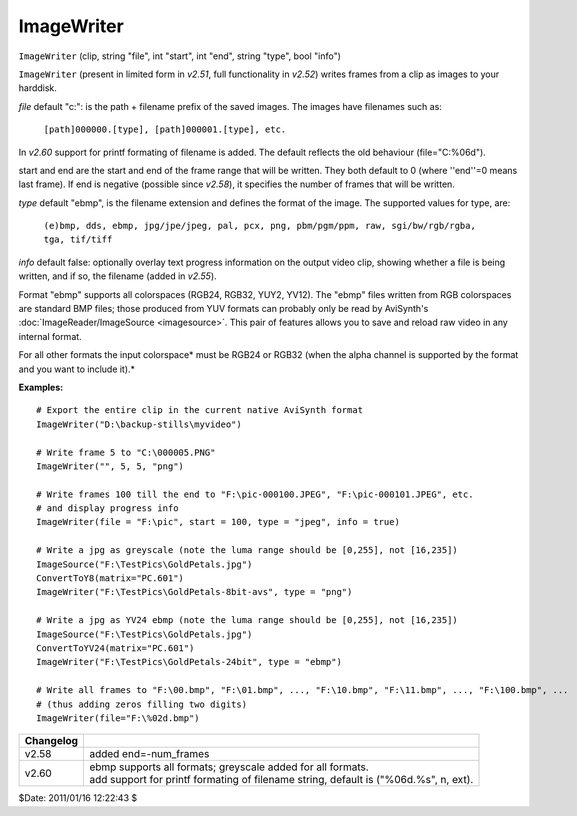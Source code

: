 
ImageWriter
===========

``ImageWriter`` (clip, string "file", int "start", int "end", string "type",
bool "info")

``ImageWriter`` (present in limited form in *v2.51*, full functionality in
*v2.52*) writes frames from a clip as images to your harddisk.

*file* default "c:\": is the path + filename prefix of the saved images. The
images have filenames such as:

   ``[path]000000.[type], [path]000001.[type], etc.``

In *v2.60* support for printf formating of filename is added. The default
reflects the old behaviour (file="C:\%06d").

start and end are the start and end of the frame range that will be written.
They both default to 0 (where ''end''=0 means last frame). If end is negative
(possible since *v2.58*), it specifies the number of frames that will be
written.

*type* default "ebmp", is the filename extension and defines the format of the
image.
The supported values for type, are:

    ``(e)bmp, dds, ebmp, jpg/jpe/jpeg, pal, pcx, png,
    pbm/pgm/ppm, raw, sgi/bw/rgb/rgba, tga, tif/tiff``

*info* default false: optionally overlay text progress information on the
output video clip, showing whether a file is being written, and if so, the
filename (added in *v2.55*).

Format "ebmp" supports all colorspaces (RGB24, RGB32, YUY2, YV12).  The
"ebmp" files written from RGB colorspaces are standard BMP files; those
produced from YUV formats can probably only be read by AviSynth's
:doc:`ImageReader/ImageSource <imagesource>`. This pair of features allows you to save
and reload raw video in any internal format.

For all other formats the input colorspace* must be RGB24 or RGB32 (when the
alpha channel is supported by the format and you want to include it).*

**Examples:**
::

    # Export the entire clip in the current native AviSynth format
    ImageWriter("D:\backup-stills\myvideo")

    # Write frame 5 to "C:\000005.PNG"
    ImageWriter("", 5, 5, "png")

    # Write frames 100 till the end to "F:\pic-000100.JPEG", "F:\pic-000101.JPEG", etc.
    # and display progress info
    ImageWriter(file = "F:\pic", start = 100, type = "jpeg", info = true)

    # Write a jpg as greyscale (note the luma range should be [0,255], not [16,235])
    ImageSource("F:\TestPics\GoldPetals.jpg")
    ConvertToY8(matrix="PC.601")
    ImageWriter("F:\TestPics\GoldPetals-8bit-avs", type = "png")

    # Write a jpg as YV24 ebmp (note the luma range should be [0,255], not [16,235])
    ImageSource("F:\TestPics\GoldPetals.jpg")
    ConvertToYV24(matrix="PC.601")
    ImageWriter("F:\TestPics\GoldPetals-24bit", type = "ebmp")

    # Write all frames to "F:\00.bmp", "F:\01.bmp", ..., "F:\10.bmp", "F:\11.bmp", ..., "F:\100.bmp", ...
    # (thus adding zeros filling two digits)
    ImageWriter(file="F:\%02d.bmp")

+-----------+------------------------------------------------------------------+
| Changelog |                                                                  |
+===========+==================================================================+
| v2.58     | added end=-num_frames                                            |
+-----------+------------------------------------------------------------------+
| v2.60     || ebmp supports all formats; greyscale added for all formats.     |
|           || add support for printf formating of filename string, default is |
|           |  ("%06d.%s", n, ext).                                            |
+-----------+------------------------------------------------------------------+

$Date: 2011/01/16 12:22:43 $
